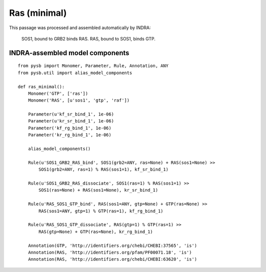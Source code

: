 .. _ras_minimal:

Ras (minimal)
=============

This passage was processed and assembled automatically by INDRA:

  SOS1, bound to GRB2 binds RAS. RAS, bound to SOS1, binds GTP.


INDRA-assembled model components
--------------------------------

::

    from pysb import Monomer, Parameter, Rule, Annotation, ANY
    from pysb.util import alias_model_components

    def ras_minimal():
        Monomer('GTP', ['ras'])
        Monomer('RAS', [u'sos1', 'gtp', 'raf'])

        Parameter(u'kf_sr_bind_1', 1e-06)
        Parameter(u'kr_sr_bind_1', 1e-06)
        Parameter('kf_rg_bind_1', 1e-06)
        Parameter('kr_rg_bind_1', 1e-06)

        alias_model_components()

        Rule(u'SOS1_GRB2_RAS_bind', SOS1(grb2=ANY, ras=None) + RAS(sos1=None) >>
            SOS1(grb2=ANY, ras=1) % RAS(sos1=1), kf_sr_bind_1)

        Rule(u'SOS1_GRB2_RAS_dissociate', SOS1(ras=1) % RAS(sos1=1) >>
            SOS1(ras=None) + RAS(sos1=None), kr_sr_bind_1)

        Rule(u'RAS_SOS1_GTP_bind', RAS(sos1=ANY, gtp=None) + GTP(ras=None) >>
            RAS(sos1=ANY, gtp=1) % GTP(ras=1), kf_rg_bind_1)

        Rule(u'RAS_SOS1_GTP_dissociate', RAS(gtp=1) % GTP(ras=1) >>
            RAS(gtp=None) + GTP(ras=None), kr_rg_bind_1)

        Annotation(GTP, 'http://identifiers.org/chebi/CHEBI:37565', 'is')
        Annotation(RAS, 'http://identifiers.org/pfam/PF00071.18', 'is')
        Annotation(RAS, 'http://identifiers.org/chebi/CHEBI:63620', 'is')
